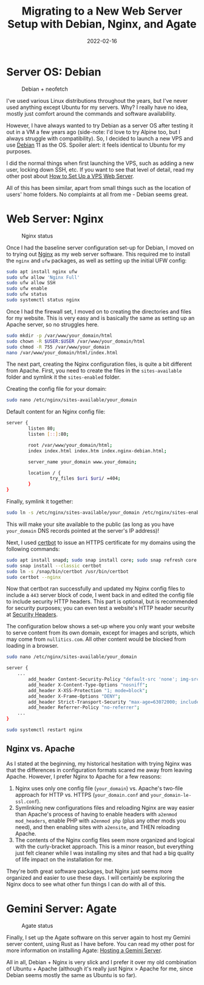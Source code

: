 #+title: Migrating to a New Web Server Setup with Debian, Nginx, and Agate
#+date: 2022-02-16
#+description: A retrospective on my recent server migration.
#+filetags: :sysadmin:

* Server OS: Debian
#+caption: Debian + neofetch
[[https://img.cleberg.net/blog/20220216-migrating-to-debian-and-nginx/neofetch.png]]

I've used various Linux distributions throughout the years, but I've
never used anything except Ubuntu for my servers. Why? I really have no
idea, mostly just comfort around the commands and software availability.

However, I have always wanted to try Debian as a server OS after testing
it out in a VM a few years ago (side-note: I'd love to try Alpine too,
but I always struggle with compatibility). So, I decided to launch a new
VPS and use [[https://www.debian.org][Debian]] 11 as the OS. Spoiler
alert: it feels identical to Ubuntu for my purposes.

I did the normal things when first launching the VPS, such as adding a
new user, locking down SSH, etc. If you want to see that level of
detail, read my other post about
[[https://cleberg.net/blog/how-to-set-up-a-vps-web-server/][How to Set
Up a VPS Web Server]].

All of this has been similar, apart from small things such as the
location of users' home folders. No complaints at all from me - Debian
seems great.

* Web Server: Nginx
#+caption: Nginx status
[[https://img.cleberg.net/blog/20220216-migrating-to-debian-and-nginx/nginx.png]]

Once I had the baseline server configuration set-up for Debian, I moved
on to trying out [[https://nginx.org][Nginx]] as my web server software.
This required me to install the =nginx= and =ufw= packages, as well as
setting up the initial UFW config:

#+begin_src sh
sudo apt install nginx ufw
sudo ufw allow 'Nginx Full'
sudo ufw allow SSH
sudo ufw enable
sudo ufw status
sudo systemctl status nginx
#+end_src

Once I had the firewall set, I moved on to creating the directories and
files for my website. This is very easy and is basically the same as
setting up an Apache server, so no struggles here.

#+begin_src sh
sudo mkdir -p /var/www/your_domain/html
sudo chown -R $USER:$USER /var/www/your_domain/html
sudo chmod -R 755 /var/www/your_domain
nano /var/www/your_domain/html/index.html
#+end_src

The next part, creating the Nginx configuration files, is quite a bit
different from Apache. First, you need to create the files in the
=sites-available= folder and symlink it the =sites-enabled= folder.

Creating the config file for your domain:

#+begin_src sh
sudo nano /etc/nginx/sites-available/your_domain
#+end_src

Default content for an Nginx config file:

#+begin_src sh
server {
        listen 80;
        listen [::]:80;

        root /var/www/your_domain/html;
        index index.html index.htm index.nginx-debian.html;

        server_name your_domain www.your_domain;

        location / {
                try_files $uri $uri/ =404;
        }
}
#+end_src

Finally, symlink it together:

#+begin_src sh
sudo ln -s /etc/nginx/sites-available/your_domain /etc/nginx/sites-enabled/
#+end_src

This will make your site available to the public (as long as you have
=your_domain= DNS records pointed at the server's IP address)!

Next, I used [[https://certbot.eff.org/][certbot]] to issue an HTTPS
certificate for my domains using the following commands:

#+begin_src sh
sudo apt install snapd; sudo snap install core; sudo snap refresh core
sudo snap install --classic certbot
sudo ln -s /snap/bin/certbot /usr/bin/certbot
sudo certbot --nginx
#+end_src

Now that certbot ran successfully and updated my Nginx config files to
include a =443= server block of code, I went back in and edited the
config file to include security HTTP headers. This part is optional, but
is recommended for security purposes; you can even test a website's HTTP
header security at [[https://securityheaders.com/][Security Headers]].

The configuration below shows a set-up where you only want your website
to serve content from its own domain, except for images and scripts,
which may come from =nullitics.com=. All other content would be blocked
from loading in a browser.

#+begin_src sh
sudo nano /etc/nginx/sites-available/your_domain
#+end_src

#+begin_src sh
server {
    ...
        add_header Content-Security-Policy "default-src 'none'; img-src 'self' https://nullitics.com; script-src 'self' https://nullitics.com; style-src 'self'; font-src 'self'";
        add_header X-Content-Type-Options "nosniff";
        add_header X-XSS-Protection "1; mode=block";
        add_header X-Frame-Options "DENY";
        add_header Strict-Transport-Security "max-age=63072000; includeSubDomains";
        add_header Referrer-Policy "no-referrer";
    ...
}
#+end_src

#+begin_src sh
sudo systemctl restart nginx
#+end_src

** Nginx vs. Apache
As I stated at the beginning, my historical hesitation with trying Nginx
was that the differences in configuration formats scared me away from
leaving Apache. However, I prefer Nginx to Apache for a few reasons:

1. Nginx uses only one config file (=your_domain=) vs. Apache's two-file
   approach for HTTP vs. HTTPS (=your_domain.conf= and
   =your_domain-le-ssl.conf=).
2. Symlinking new configurations files and reloading Nginx are way
   easier than Apache's process of having to enable headers with
   =a2enmod mod_headers=, enable PHP with =a2enmod php= (plus any other
   mods you need), and then enabling sites with =a2ensite=, and THEN
   reloading Apache.
3. The contents of the Nginx config files seem more organized and
   logical with the curly-bracket approach. This is a minor reason, but
   everything just felt cleaner while I was installing my sites and that
   had a big quality of life impact on the installation for me.

They're both great software packages, but Nginx just seems more
organized and easier to use these days. I will certainly be exploring
the Nginx docs to see what other fun things I can do with all of this.

* Gemini Server: Agate
#+caption: Agate status
[[https://img.cleberg.net/blog/20220216-migrating-to-debian-and-nginx/agate.png]]

Finally, I set up the Agate software on this server again to host my
Gemini server content, using Rust as I have before. You can read my
other post for more information on installing Agate:
[[https://cleberg.net/blog/hosting-a-gemini-server/][Hosting a Gemini
Server]].

All in all, Debian + Nginx is very slick and I prefer it over my old
combination of Ubuntu + Apache (although it's really just Nginx > Apache
for me, since Debian seems mostly the same as Ubuntu is so far).
